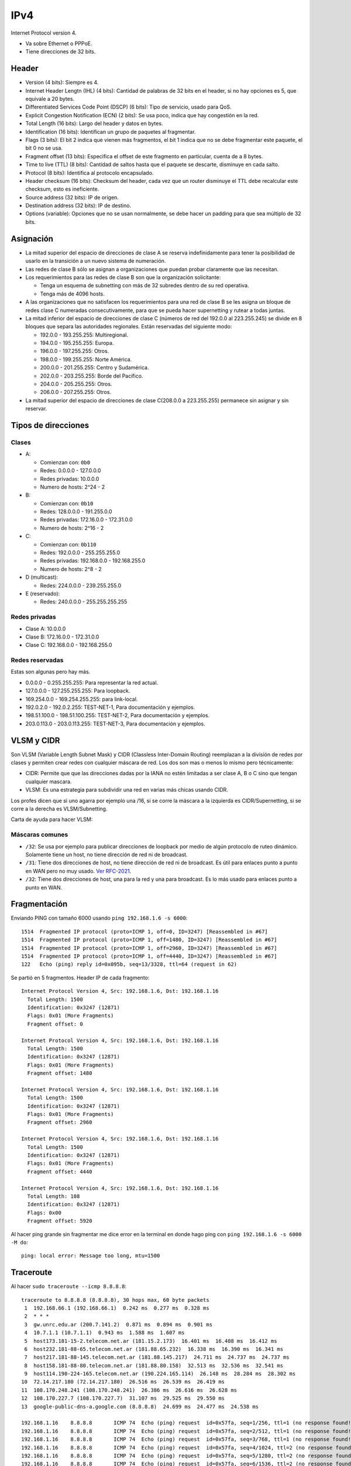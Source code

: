 IPv4
====

Internet Protocol version 4.

- Va sobre Ethernet o PPPoE.

- Tiene direcciones de 32 bits.

Header
------

- Version (4 bits): Siempre es 4.

- Internet Header Lengtn (IHL) (4 bits): Cantidad de palabras de 32 bits en el
  header, si no hay opciones es 5, que equivale a 20 bytes.

- Differentiated Services Code Point (DSCP) (6 bits): Tipo de servicio, usado
  para QoS.

- Explicit Congestion Notification (ECN) (2 bits): Se usa poco, indica que hay
  congestión en la red.

- Total Length (16 bits): Largo del header y datos en bytes.

- Identification (16 bits): Identifican un grupo de paquetes al fragmentar.

- Flags (3 bits): El bit 2 indica que vienen más fragmentos, el bit 1 indica que
  no se debe fragmentar este paquete, el bit 0 no se usa.

- Fragment offset (13 bits): Especifica el offset de este fragmento en
  particular, cuenta de a 8 bytes.

- Time to live (TTL) (8 bits): Cantidad de saltos hasta que el paquete se
  descarte, disminuye en cada salto.

- Protocol (8 bits): Identifica al protocolo encapsulado.

- Header checksum (16 bits): Checksum del header, cada vez que un router
  disminuye el TTL debe recalcular este checksum, esto es ineficiente.

- Source address (32 bits): IP de origen.

- Destination address (32 bits): IP de destino.

- Options (variable): Opciones que no se usan normalmente, se debe hacer un
  padding para que sea múltiplo de 32 bits.

Asignación
----------

- La mitad superior del espacio de direcciones de clase A se reserva
  indefinidamente para tener la posibilidad de usarlo en la transición a un
  nuevo sistema de numeración.

- Las redes de clase B sólo se asignan a organizaciones que puedan probar
  claramente que las necesitan.

- Los requerimientos para las redes de clase B son que la organización
  solicitante:

  - Tenga un esquema de subnetting con más de 32 subredes dentro de su red
    operativa.

  - Tenga más de 4096 hosts.

- A las organizaciones que no satisfacen los requerimientos para una red de
  clase B se les asigna un bloque de redes clase C numeradas consecutivamente,
  para que se pueda hacer supernetting y rutear a todas juntas.

- La mitad inferior del espacio de direcciones de clase C (números de red del
  192.0.0 al 223.255.245) se divide en 8 bloques que separa las autoridades
  regionales. Están reservadas del siguiente modo:

  - 192.0.0 - 193.255.255: Multiregional.

  - 194.0.0 - 195.255.255: Europa.

  - 196.0.0 - 197.255.255: Otros.

  - 198.0.0 - 199.255.255: Norte América.

  - 200.0.0 - 201.255.255: Centro y Sudamérica.

  - 202.0.0 - 203.255.255: Borde del Pacífico.

  - 204.0.0 - 205.255.255: Otros.

  - 206.0.0 - 207.255.255: Otros.

- La mitad superior del espacio de direcciones de clase C(208.0.0 a 223.255.255)
  permanece sin asignar y sin reservar.

Tipos de direcciones
--------------------

Clases
~~~~~~

- A:

  - Comienzan con: ``0b0``
  - Redes: 0.0.0.0 - 127.0.0.0
  - Redes privadas: 10.0.0.0
  - Numero de hosts: 2^24 - 2

- B:

  - Comienzan con: ``0b10``
  - Redes: 128.0.0.0 - 191.255.0.0
  - Redes privadas: 172.16.0.0 - 172.31.0.0
  - Numero de hosts: 2^16 - 2

- C:

  - Comienzan con: ``0b110``
  - Redes: 192.0.0.0 - 255.255.255.0
  - Redes privadas: 192.168.0.0 - 192.168.255.0
  - Numero de hosts: 2^8 - 2

- D (multicast):

  - Redes: 224.0.0.0 - 239.255.255.0

- E (reservado):

  - Redes: 240.0.0.0 - 255.255.255.255

Redes privadas
~~~~~~~~~~~~~~

- Clase A: 10.0.0.0
- Clase B: 172.16.0.0 - 172.31.0.0
- Clase C: 192.168.0.0 - 192.168.255.0

Redes reservadas
~~~~~~~~~~~~~~~~

Estas son algunas pero hay más.

- 0.0.0.0 - 0.255.255.255: Para representar la red actual.
- 127.0.0.0 - 127.255.255.255: Para loopback.
- 169.254.0.0 - 169.254.255.255: para link-local.
- 192.0.2.0 - 192.0.2.255: TEST-NET-1, Para documentación y ejemplos.
- 198.51.100.0 - 198.51.100.255: TEST-NET-2, Para documentación y ejemplos.
- 203.0.113.0 - 203.0.113.255: TEST-NET-3, Para documentación y ejemplos.

VLSM y CIDR
-----------

Son VLSM (Variable Length Subnet Mask) y CIDR (Classless Inter-Domain Routing)
reemplazan a la división de redes por clases y permiten crear redes con
cualquier máscara de red. Los dos son mas o menos lo mismo pero técnicamente:

- CIDR: Permite que que las direcciones dadas por la IANA no estén limitadas a
  ser clase A, B o C sino que tengan cualquier mascara.

- VLSM: Es una estrategia para subdividir una red en varias más chicas usando
  CIDR.

Los profes dicen que si uno agarra por ejemplo una /16, si se corre la máscara a
la izquierda es CIDR/Supernetting, si se corre a la derecha es VLSM/Subnetting.

Carta de ayuda para hacer VLSM:

.. image:: ./carta_vlsm.png

Máscaras comunes
~~~~~~~~~~~~~~~~

- ``/32``: Se usa por ejemplo para publicar direcciones de loopback por medio de
  algún protocolo de ruteo dinámico. Solamente tiene un host, no tiene dirección
  de red ni de broadcast.

- ``/31``: Tiene dos direcciones de host, no tiene dirección de red ni de
  broadcast. Es útil para enlaces punto a punto en WAN pero no muy usado. `Ver
  RFC-2021`__.

- ``/32``: Tiene dos direcciones de host, una para la red y una para broadcast.
  Es lo más usado para enlaces punto a punto en WAN.

__ https://tools.ietf.org/html/rfc3021

Fragmentación
-------------

Enviando PING con tamaño 6000 usando ``ping 192.168.1.6 -s 6000``::

  1514  Fragmented IP protocol (proto=ICMP 1, off=0, ID=3247) [Reassembled in #67]
  1514  Fragmented IP protocol (proto=ICMP 1, off=1480, ID=3247) [Reassembled in #67]
  1514  Fragmented IP protocol (proto=ICMP 1, off=2960, ID=3247) [Reassembled in #67]
  1514  Fragmented IP protocol (proto=ICMP 1, off=4440, ID=3247) [Reassembled in #67]
  122   Echo (ping) reply id=0x095b, seq=13/3328, ttl=64 (request in 62)

Se partió en 5 fragmentos. Header IP de cada fragmento::

  Internet Protocol Version 4, Src: 192.168.1.6, Dst: 192.168.1.16
    Total Length: 1500
    Identification: 0x3247 (12871)
    Flags: 0x01 (More Fragments)
    Fragment offset: 0

  Internet Protocol Version 4, Src: 192.168.1.6, Dst: 192.168.1.16
    Total Length: 1500
    Identification: 0x3247 (12871)
    Flags: 0x01 (More Fragments)
    Fragment offset: 1480

  Internet Protocol Version 4, Src: 192.168.1.6, Dst: 192.168.1.16
    Total Length: 1500
    Identification: 0x3247 (12871)
    Flags: 0x01 (More Fragments)
    Fragment offset: 2960

  Internet Protocol Version 4, Src: 192.168.1.6, Dst: 192.168.1.16
    Total Length: 1500
    Identification: 0x3247 (12871)
    Flags: 0x01 (More Fragments)
    Fragment offset: 4440

  Internet Protocol Version 4, Src: 192.168.1.6, Dst: 192.168.1.16
    Total Length: 108
    Identification: 0x3247 (12871)
    Flags: 0x00
    Fragment offset: 5920

Al hacer ping grande sin fragmentar me dice error en la terminal en donde hago
ping con ``ping 192.168.1.6 -s 6000 -M do``::

  ping: local error: Message too long, mtu=1500

Traceroute
----------

Al hacer ``sudo traceroute --icmp 8.8.8.8``::

  traceroute to 8.8.8.8 (8.8.8.8), 30 hops max, 60 byte packets
   1  192.168.66.1 (192.168.66.1)  0.242 ms  0.277 ms  0.328 ms
   2  * * *
   3  gw.unrc.edu.ar (200.7.141.2)  0.871 ms  0.894 ms  0.901 ms
   4  10.7.1.1 (10.7.1.1)  0.943 ms  1.588 ms  1.607 ms
   5  host173.181-15-2.telecom.net.ar (181.15.2.173)  16.401 ms  16.408 ms  16.412 ms
   6  host232.181-88-65.telecom.net.ar (181.88.65.232)  16.338 ms  16.390 ms  16.341 ms
   7  host217.181-88-145.telecom.net.ar (181.88.145.217)  24.711 ms  24.737 ms  24.737 ms
   8  host158.181-88-80.telecom.net.ar (181.88.80.158)  32.513 ms  32.536 ms  32.541 ms
   9  host114.190-224-165.telecom.net.ar (190.224.165.114)  26.148 ms  28.284 ms  28.302 ms
  10  72.14.217.180 (72.14.217.180)  26.516 ms  26.539 ms  26.419 ms
  11  108.170.248.241 (108.170.248.241)  26.386 ms  26.616 ms  26.628 ms
  12  108.170.227.7 (108.170.227.7)  31.107 ms  29.525 ms  29.550 ms
  13  google-public-dns-a.google.com (8.8.8.8)  24.699 ms  24.477 ms  24.538 ms

  192.168.1.16    8.8.8.8       ICMP 74  Echo (ping) request  id=0x57fa, seq=1/256, ttl=1 (no response found!)
  192.168.1.16    8.8.8.8       ICMP 74  Echo (ping) request  id=0x57fa, seq=2/512, ttl=1 (no response found!)
  192.168.1.16    8.8.8.8       ICMP 74  Echo (ping) request  id=0x57fa, seq=3/768, ttl=1 (no response found!)
  192.168.1.16    8.8.8.8       ICMP 74  Echo (ping) request  id=0x57fa, seq=4/1024, ttl=2 (no response found!)
  192.168.1.16    8.8.8.8       ICMP 74  Echo (ping) request  id=0x57fa, seq=5/1280, ttl=2 (no response found!)
  192.168.1.16    8.8.8.8       ICMP 74  Echo (ping) request  id=0x57fa, seq=6/1536, ttl=2 (no response found!)
  192.168.1.16    8.8.8.8       ICMP 74  Echo (ping) request  id=0x57fa, seq=7/1792, ttl=3 (no response found!)
  192.168.1.16    8.8.8.8       ICMP 74  Echo (ping) request  id=0x57fa, seq=8/2048, ttl=3 (no response found!)
  192.168.1.16    8.8.8.8       ICMP 74  Echo (ping) request  id=0x57fa, seq=9/2304, ttl=3 (no response found!)
  192.168.1.16    8.8.8.8       ICMP 74  Echo (ping) request  id=0x57fa, seq=10/2560, ttl=4 (no response found!)
  192.168.1.16    8.8.8.8       ICMP 74  Echo (ping) request  id=0x57fa, seq=11/2816, ttl=4 (no response found!)
  192.168.1.16    8.8.8.8       ICMP 74  Echo (ping) request  id=0x57fa, seq=12/3072, ttl=4 (no response found!)
  192.168.1.16    8.8.8.8       ICMP 74  Echo (ping) request  id=0x57fa, seq=13/3328, ttl=5 (no response found!)
  192.168.1.16    8.8.8.8       ICMP 74  Echo (ping) request  id=0x57fa, seq=14/3584, ttl=5 (no response found!)
  192.168.1.16    8.8.8.8       ICMP 74  Echo (ping) request  id=0x57fa, seq=15/3840, ttl=5 (no response found!)
  192.168.1.16    8.8.8.8       ICMP 74  Echo (ping) request  id=0x57fa, seq=16/4096, ttl=6 (no response found!)
  192.168.66.1    192.168.1.16  ICMP 102  Time-to-live exceeded (Time to live exceeded in transit)
  192.168.66.1    192.168.1.16  ICMP 102  Time-to-live exceeded (Time to live exceeded in transit)
  192.168.66.1    192.168.1.16  ICMP 102  Time-to-live exceeded (Time to live exceeded in transit)
  200.7.141.2     192.168.1.16  ICMP 102  Time-to-live exceeded (Time to live exceeded in transit)
  200.7.141.2     192.168.1.16  ICMP 102  Time-to-live exceeded (Time to live exceeded in transit)
  200.7.141.2     192.168.1.16  ICMP 102  Time-to-live exceeded (Time to live exceeded in transit)
  10.7.1.1        192.168.1.16  ICMP 102  Time-to-live exceeded (Time to live exceeded in transit)
  10.7.1.1        192.168.1.16  ICMP 102  Time-to-live exceeded (Time to live exceeded in transit)
  10.7.1.1        192.168.1.16  ICMP 102  Time-to-live exceeded (Time to live exceeded in transit)
  192.168.1.16    8.8.8.8       ICMP 74  Echo (ping) request  id=0x57fa, seq=17/4352, ttl=6 (no response found!)
  192.168.1.16    8.8.8.8       ICMP 74  Echo (ping) request  id=0x57fa, seq=18/4608, ttl=6 (no response found!)
  192.168.1.16    8.8.8.8       ICMP 74  Echo (ping) request  id=0x57fa, seq=19/4864, ttl=7 (no response found!)
  192.168.1.16    8.8.8.8       ICMP 74  Echo (ping) request  id=0x57fa, seq=20/5120, ttl=7 (no response found!)
  192.168.1.16    8.8.8.8       ICMP 74  Echo (ping) request  id=0x57fa, seq=21/5376, ttl=7 (no response found!)
  192.168.1.16    8.8.8.8       ICMP 74  Echo (ping) request  id=0x57fa, seq=22/5632, ttl=8 (no response found!)
  192.168.1.16    8.8.8.8       ICMP 74  Echo (ping) request  id=0x57fa, seq=23/5888, ttl=8 (no response found!)
  192.168.1.16    8.8.8.8       ICMP 74  Echo (ping) request  id=0x57fa, seq=24/6144, ttl=8 (no response found!)
  192.168.1.16    8.8.8.8       ICMP 74  Echo (ping) request  id=0x57fa, seq=25/6400, ttl=9 (no response found!)
  181.88.65.232   192.168.1.16  ICMP 110  Time-to-live exceeded (Time to live exceeded in transit)
  181.15.2.173    192.168.1.16  ICMP 110  Time-to-live exceeded (Time to live exceeded in transit)
  181.15.2.173    192.168.1.16  ICMP 110  Time-to-live exceeded (Time to live exceeded in transit)
  181.15.2.173    192.168.1.16  ICMP 110  Time-to-live exceeded (Time to live exceeded in transit)
  192.168.1.16    8.8.8.8       ICMP 74  Echo (ping) request  id=0x57fa, seq=26/6656, ttl=9 (no response found!)
  192.168.1.16    8.8.8.8       ICMP 74  Echo (ping) request  id=0x57fa, seq=27/6912, ttl=9 (no response found!)
  192.168.1.16    8.8.8.8       ICMP 74  Echo (ping) request  id=0x57fa, seq=28/7168, ttl=10 (no response found!)
  192.168.1.16    8.8.8.8       ICMP 74  Echo (ping) request  id=0x57fa, seq=29/7424, ttl=10 (no response found!)
  181.88.65.232   192.168.1.16  ICMP 110  Time-to-live exceeded (Time to live exceeded in transit)
  181.88.65.232   192.168.1.16  ICMP 110  Time-to-live exceeded (Time to live exceeded in transit)
  192.168.1.16    8.8.8.8       ICMP 74  Echo (ping) request  id=0x57fa, seq=30/7680, ttl=10 (no response found!)
  192.168.1.16    8.8.8.8       ICMP 74  Echo (ping) request  id=0x57fa, seq=31/7936, ttl=11 (no response found!)
  192.168.1.16    8.8.8.8       ICMP 74  Echo (ping) request  id=0x57fa, seq=32/8192, ttl=11 (no response found!)
  192.168.1.16    8.8.8.8       ICMP 74  Echo (ping) request  id=0x57fa, seq=33/8448, ttl=11 (no response found!)
  192.168.1.16    8.8.8.8        ICMP 74  Echo (ping) request  id=0x57fa, seq=34/8704, ttl=12 (no response found!)
  181.88.145.217  192.168.1.16  ICMP 110  Time-to-live exceeded (Time to live exceeded in transit)
  181.88.145.217  192.168.1.16  ICMP 110  Time-to-live exceeded (Time to live exceeded in transit)
  181.88.145.217  192.168.1.16  ICMP 110  Time-to-live exceeded (Time to live exceeded in transit)
  192.168.1.16    8.8.8.8       ICMP 74  Echo (ping) request  id=0x57fa, seq=35/8960, ttl=12 (no response found!)
  192.168.1.16    8.8.8.8       ICMP 74  Echo (ping) request  id=0x57fa, seq=36/9216, ttl=12 (no response found!)
  192.168.1.16    8.8.8.8       ICMP 74  Echo (ping) request  id=0x57fa, seq=37/9472, ttl=13 (reply in 116)
  190.224.165.114 192.168.1.16  ICMP 110  Time-to-live exceeded (Time to live exceeded in transit)
  192.168.1.16    8.8.8.8       ICMP 74  Echo (ping) request  id=0x57fa, seq=38/9728, ttl=13 (reply in 117)
  181.88.80.158   192.168.1.16  ICMP 110  Time-to-live exceeded (Time to live exceeded in transit)
  181.88.80.158   192.168.1.16  ICMP 110  Time-to-live exceeded (Time to live exceeded in transit)
  181.88.80.158   192.168.1.16  ICMP 110  Time-to-live exceeded (Time to live exceeded in transit)
  192.168.1.16    8.8.8.8       ICMP 74  Echo (ping) request  id=0x57fa, seq=39/9984, ttl=13 (reply in 122)
  192.168.1.16    8.8.8.8       ICMP 74  Echo (ping) request  id=0x57fa, seq=40/10240, ttl=14 (reply in 123)
  192.168.1.16    8.8.8.8       ICMP 74  Echo (ping) request  id=0x57fa, seq=41/10496, ttl=14 (reply in 124)
  72.14.217.180   192.168.1.16  ICMP 70  Time-to-live exceeded (Time to live exceeded in transit)
  72.14.217.180   192.168.1.16  ICMP 70  Time-to-live exceeded (Time to live exceeded in transit)
  192.168.1.16    8.8.8.8       ICMP 74  Echo (ping) request  id=0x57fa, seq=42/10752, ttl=14 (reply in 125)
  192.168.1.16    8.8.8.8       ICMP 74  Echo (ping) request  id=0x57fa, seq=43/11008, ttl=15 (reply in 126)
  190.224.165.114 192.168.1.16  ICMP 110  Time-to-live exceeded (Time to live exceeded in transit)
  190.224.165.114 192.168.1.16  ICMP 110  Time-to-live exceeded (Time to live exceeded in transit)
  108.170.248.241 192.168.1.16  ICMP 102  Time-to-live exceeded (Time to live exceeded in transit)
  72.14.217.180   192.168.1.16  ICMP 70  Time-to-live exceeded (Time to live exceeded in transit)
  192.168.1.16    8.8.8.8       ICMP 74  Echo (ping) request  id=0x57fa, seq=44/11264, ttl=15 (reply in 127)
  192.168.1.16    8.8.8.8       ICMP 74  Echo (ping) request  id=0x57fa, seq=45/11520, ttl=15 (reply in 128)
  192.168.1.16    8.8.8.8       ICMP 74  Echo (ping) request  id=0x57fa, seq=46/11776, ttl=16 (reply in 129)
  192.168.1.16    8.8.8.8       ICMP 74  Echo (ping) request  id=0x57fa, seq=47/12032, ttl=16 (reply in 130)
  108.170.248.241 192.168.1.16  ICMP 102  Time-to-live exceeded (Time to live exceeded in transit)
  108.170.248.241 192.168.1.16  ICMP 102  Time-to-live exceeded (Time to live exceeded in transit)
  192.168.1.16    8.8.8.8       ICMP 74  Echo (ping) request  id=0x57fa, seq=48/12288, ttl=16 (reply in 131)
  192.168.1.16    8.8.8.8       ICMP 74  Echo (ping) request  id=0x57fa, seq=49/12544, ttl=17 (reply in 132)
  8.8.8.8         192.168.1.16  ICMP 74  Echo (ping) reply    id=0x57fa, seq=37/9472, ttl=51 (request in 83)
  8.8.8.8         192.168.1.16  ICMP 74  Echo (ping) reply    id=0x57fa, seq=38/9728, ttl=51 (request in 85)
  108.170.227.7   192.168.1.16  ICMP 70  Time-to-live exceeded (Time to live exceeded in transit)
  108.170.227.7   192.168.1.16  ICMP 70  Time-to-live exceeded (Time to live exceeded in transit)
  108.170.227.7   192.168.1.16  ICMP 70  Time-to-live exceeded (Time to live exceeded in transit)
  8.8.8.8         192.168.1.16  ICMP 74  Echo (ping) reply    id=0x57fa, seq=39/9984, ttl=51 (request in 93)
  8.8.8.8         192.168.1.16  ICMP 74  Echo (ping) reply    id=0x57fa, seq=40/10240, ttl=51 (request in 94)
  8.8.8.8         192.168.1.16  ICMP 74  Echo (ping) reply    id=0x57fa, seq=41/10496, ttl=51 (request in 95)
  8.8.8.8         192.168.1.16  ICMP 74  Echo (ping) reply    id=0x57fa, seq=42/10752, ttl=51 (request in 98)
  8.8.8.8         192.168.1.16  ICMP 74  Echo (ping) reply    id=0x57fa, seq=43/11008, ttl=51 (request in 99)
  8.8.8.8         192.168.1.16  ICMP 74  Echo (ping) reply    id=0x57fa, seq=44/11264, ttl=51 (request in 106)
  8.8.8.8         192.168.1.16  ICMP 74  Echo (ping) reply    id=0x57fa, seq=45/11520, ttl=51 (request in 107)
  8.8.8.8         192.168.1.16  ICMP 74  Echo (ping) reply    id=0x57fa, seq=46/11776, ttl=51 (request in 108)
  8.8.8.8         192.168.1.16  ICMP 74  Echo (ping) reply    id=0x57fa, seq=47/12032, ttl=51 (request in 111)
  8.8.8.8         192.168.1.16  ICMP 74  Echo (ping) reply    id=0x57fa, seq=48/12288, ttl=51 (request in 114)
  8.8.8.8         192.168.1.16  ICMP 74  Echo (ping) reply    id=0x57fa, seq=49/12544, ttl=51 (request in 115)

